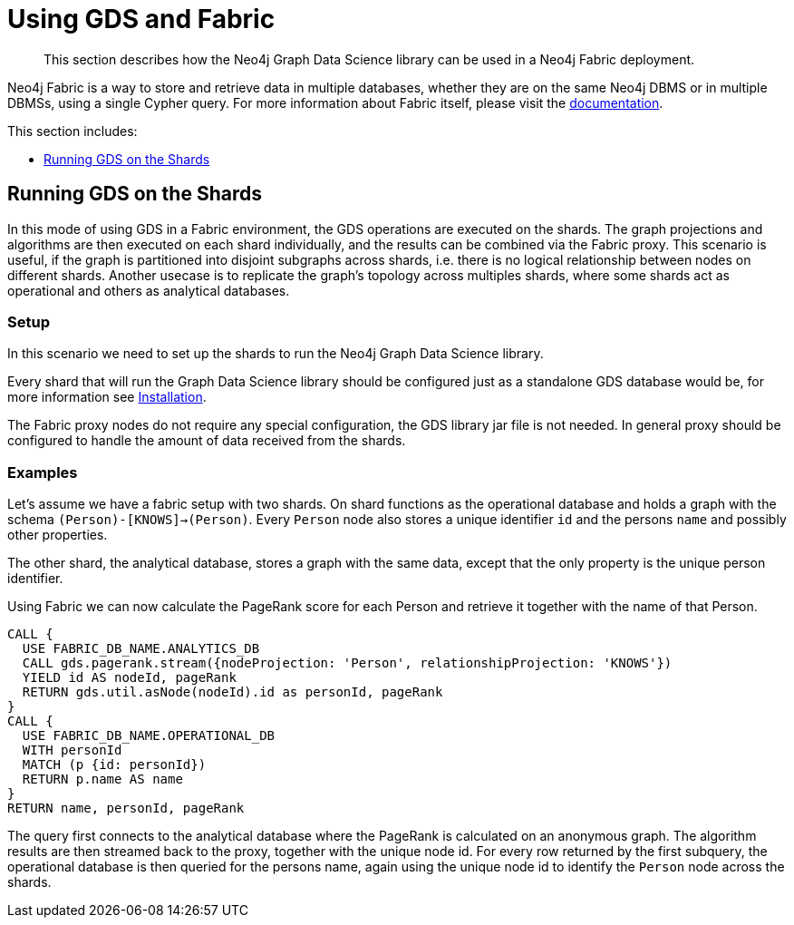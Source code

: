 [[fabric]]
= Using GDS and Fabric

[abstract]
--
This section describes how the Neo4j Graph Data Science library can be used in a Neo4j Fabric deployment.
--

Neo4j Fabric is a way to store and retrieve data in multiple databases, whether they are on the same Neo4j DBMS or in multiple DBMSs, using a single Cypher query.
For more information about Fabric itself, please visit the https://neo4j.com/docs/operations-manual/current/fabric/introduction/?ref=blog[documentation].

This section includes:

* <<fabric-shard>>

//- Single Shard Queries
//  - Concept
//  - Setup
//  - examples
//- GDS on the proxy
//  - Concept
//  - Setup
//  - examples
//- Limitations

[[fabric-shard]]
== Running GDS on the Shards

In this mode of using GDS in a Fabric environment, the GDS operations are executed on the shards.
The graph projections and algorithms are then executed on each shard individually, and the results can be combined via the Fabric proxy.
This scenario is useful, if the graph is partitioned into disjoint subgraphs across shards, i.e. there is no logical relationship between nodes on different shards.
Another usecase is to replicate the graph's topology across multiples shards, where some shards act as operational and others as analytical databases.

[[fabric-shard-setup]]
=== Setup

In this scenario we need to set up the shards to run the Neo4j Graph Data Science library.

Every shard that will run the Graph Data Science library should be configured just as a standalone GDS database would be, for more information see <<installation, Installation>>.

The Fabric proxy nodes do not require any special configuration, the GDS library jar file is not needed.
In general proxy should be configured to handle the amount of data received from the shards.

[[fabric-shard-examples]]
=== Examples

Let's assume we have a fabric setup with two shards.
On shard functions as the operational database and holds a graph with the schema `(Person)-[KNOWS]->(Person)`.
Every `Person` node also stores a unique identifier `id` and the persons `name` and possibly other properties.

The other shard, the analytical database, stores a graph with the same data, except that the only property is the unique person identifier.

Using Fabric we can now calculate the PageRank score for each Person and retrieve it together with the name of that Person.

[source, cypher]
----
CALL {
  USE FABRIC_DB_NAME.ANALYTICS_DB
  CALL gds.pagerank.stream({nodeProjection: 'Person', relationshipProjection: 'KNOWS'})
  YIELD id AS nodeId, pageRank
  RETURN gds.util.asNode(nodeId).id as personId, pageRank
}
CALL {
  USE FABRIC_DB_NAME.OPERATIONAL_DB
  WITH personId
  MATCH (p {id: personId})
  RETURN p.name AS name
}
RETURN name, personId, pageRank
----

The query first connects to the analytical database where the PageRank is calculated on an anonymous graph.
The algorithm results are then streamed back to the proxy, together with the unique node id.
For every row returned by the first subquery, the operational database is then queried for the persons name, again using the unique node id to identify the `Person` node across the shards.





